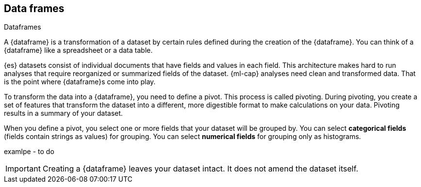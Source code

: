 [[ml-dataframes]]
== Data frames
++++
<titleabbrev>Dataframes</titleabbrev>
++++

A {dataframe} is a transformation of a dataset by certain rules defined during
the creation of the {dataframe}. You can think of a {dataframe} like a 
spreadsheet or a data table.

{es} datasets consist of individual documents that have fields and
values in each field. This architecture makes hard to run analyses that require 
reorganized or summarized fields of the dataset. {ml-cap} analyses need clean 
and transformed data. That is the point where {dataframe}s come into play.

To transform the data into a {dataframe}, you need to define a pivot. This 
process is called pivoting. During pivoting, you create a set of features that
transform the dataset into a different, more digestible format to make
calculations on your data. Pivoting results in a summary of your dataset.

When you define a pivot, you select one or more fields that your dataset will 
be grouped by. You can select *categorical fields* (fields contain strings as
values) for grouping. You can select *numerical fields* for grouping only as 
histograms.

examlpe - to do

IMPORTANT: Creating a {dataframe} leaves your dataset intact. It does not amend
the dataset itself.